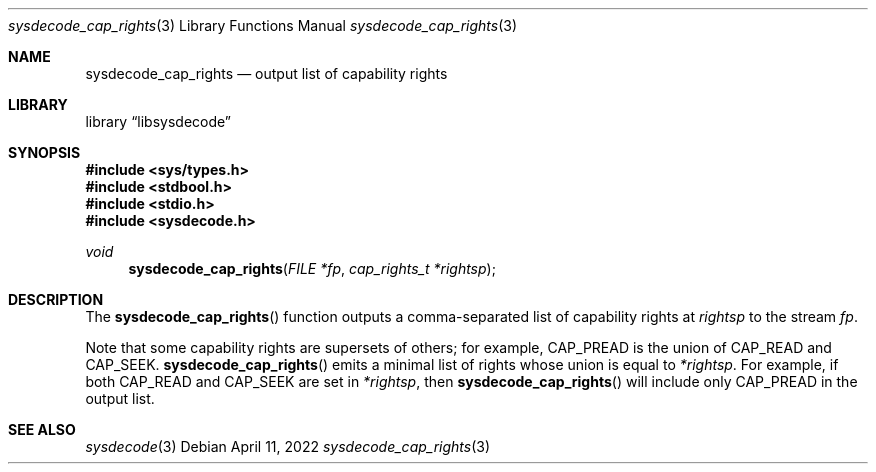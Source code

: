 .\"
.\" Copyright (c) 2016 John Baldwin <jhb@FreeBSD.org>
.\"
.\" Redistribution and use in source and binary forms, with or without
.\" modification, are permitted provided that the following conditions
.\" are met:
.\" 1. Redistributions of source code must retain the above copyright
.\"    notice, this list of conditions and the following disclaimer.
.\" 2. Redistributions in binary form must reproduce the above copyright
.\"    notice, this list of conditions and the following disclaimer in the
.\"    documentation and/or other materials provided with the distribution.
.\"
.\" THIS SOFTWARE IS PROVIDED BY THE AUTHOR AND CONTRIBUTORS ``AS IS'' AND
.\" ANY EXPRESS OR IMPLIED WARRANTIES, INCLUDING, BUT NOT LIMITED TO, THE
.\" IMPLIED WARRANTIES OF MERCHANTABILITY AND FITNESS FOR A PARTICULAR PURPOSE
.\" ARE DISCLAIMED.  IN NO EVENT SHALL THE AUTHOR OR CONTRIBUTORS BE LIABLE
.\" FOR ANY DIRECT, INDIRECT, INCIDENTAL, SPECIAL, EXEMPLARY, OR CONSEQUENTIAL
.\" DAMAGES (INCLUDING, BUT NOT LIMITED TO, PROCUREMENT OF SUBSTITUTE GOODS
.\" OR SERVICES; LOSS OF USE, DATA, OR PROFITS; OR BUSINESS INTERRUPTION)
.\" HOWEVER CAUSED AND ON ANY THEORY OF LIABILITY, WHETHER IN CONTRACT, STRICT
.\" LIABILITY, OR TORT (INCLUDING NEGLIGENCE OR OTHERWISE) ARISING IN ANY WAY
.\" OUT OF THE USE OF THIS SOFTWARE, EVEN IF ADVISED OF THE POSSIBILITY OF
.\" SUCH DAMAGE.
.\"
.\" $FreeBSD$
.\"
.Dd April 11, 2022
.Dt sysdecode_cap_rights 3
.Os
.Sh NAME
.Nm sysdecode_cap_rights
.Nd output list of capability rights
.Sh LIBRARY
.Lb libsysdecode
.Sh SYNOPSIS
.In sys/types.h
.In stdbool.h
.In stdio.h
.In sysdecode.h
.Ft void
.Fn sysdecode_cap_rights "FILE *fp" "cap_rights_t *rightsp"
.Sh DESCRIPTION
The
.Fn sysdecode_cap_rights
function outputs a comma-separated list of capability rights at
.Fa rightsp
to the stream
.Fa fp .
.Pp
Note that some capability rights are supersets of others; for example,
.Dv CAP_PREAD
is the union of
.Dv CAP_READ
and
.Dv CAP_SEEK .
.Fn sysdecode_cap_rights
emits a minimal list of rights whose union is equal to
.Fa *rightsp .
For example, if both
.Dv CAP_READ
and
.Dv CAP_SEEK
are set in
.Fa *rightsp ,
then
.Fn sysdecode_cap_rights
will include only
.Dv CAP_PREAD
in the output list.
.Sh SEE ALSO
.Xr sysdecode 3
